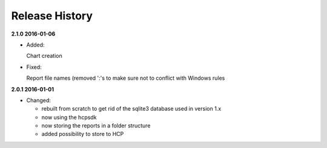 Release History
===============

**2.1.0 2016-01-06**

*   Added:

    Chart creation

*   Fixed:

    Report file names (removed ':'s to make sure not to conflict with Windows
    rules

**2.0.1 2016-01-01**

*   Changed:

    *   rebuilt from scratch to get rid of the sqlite3 database used in
        version 1.x
    *   now using the hcpsdk
    *   now storing the reports in a folder structure
    *   added possibility to store to HCP


